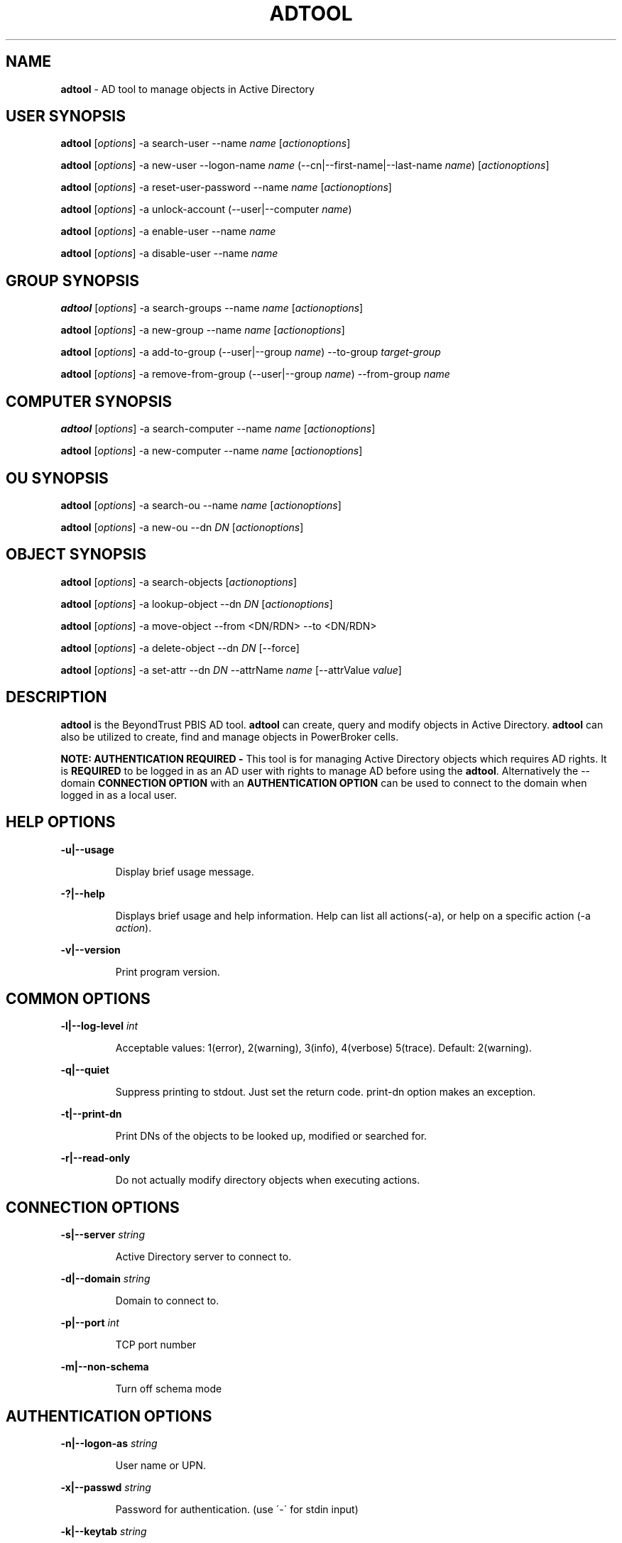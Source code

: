 .\" generated with Ronn/v0.7.3
.\" http://github.com/rtomayko/ronn/tree/0.7.3
.
.TH "ADTOOL" "8" "September 2018" "" ""
.
.SH "NAME"
\fBadtool\fR \- AD tool to manage objects in Active Directory
.
.SH "USER SYNOPSIS"
\fBadtool\fR [\fIoptions\fR] \-a search\-user \-\-name \fIname\fR [\fIactionoptions\fR]
.
.P
\fBadtool\fR [\fIoptions\fR] \-a new\-user \-\-logon\-name \fIname\fR (\-\-cn|\-\-first\-name|\-\-last\-name \fIname\fR) [\fIactionoptions\fR]
.
.P
\fBadtool\fR [\fIoptions\fR] \-a reset\-user\-password \-\-name \fIname\fR [\fIactionoptions\fR]
.
.P
\fBadtool\fR [\fIoptions\fR] \-a unlock\-account (\-\-user|\-\-computer \fIname\fR)
.
.P
\fBadtool\fR [\fIoptions\fR] \-a enable\-user \-\-name \fIname\fR
.
.P
\fBadtool\fR [\fIoptions\fR] \-a disable\-user \-\-name \fIname\fR
.
.SH "GROUP SYNOPSIS"
\fBadtool\fR [\fIoptions\fR] \-a search\-groups \-\-name \fIname\fR [\fIactionoptions\fR]
.
.P
\fBadtool\fR [\fIoptions\fR] \-a new\-group \-\-name \fIname\fR [\fIactionoptions\fR]
.
.P
\fBadtool\fR [\fIoptions\fR] \-a add\-to\-group (\-\-user|\-\-group \fIname\fR) \-\-to\-group \fItarget\-group\fR
.
.P
\fBadtool\fR [\fIoptions\fR] \-a remove\-from\-group (\-\-user|\-\-group \fIname\fR) \-\-from\-group \fIname\fR
.
.SH "COMPUTER SYNOPSIS"
\fBadtool\fR [\fIoptions\fR] \-a search\-computer \-\-name \fIname\fR [\fIactionoptions\fR]
.
.P
\fBadtool\fR [\fIoptions\fR] \-a new\-computer \-\-name \fIname\fR [\fIactionoptions\fR]
.
.SH "OU SYNOPSIS"
\fBadtool\fR [\fIoptions\fR] \-a search\-ou \-\-name \fIname\fR [\fIactionoptions\fR]
.
.P
\fBadtool\fR [\fIoptions\fR] \-a new\-ou \-\-dn \fIDN\fR [\fIactionoptions\fR]
.
.SH "OBJECT SYNOPSIS"
\fBadtool\fR [\fIoptions\fR] \-a search\-objects [\fIactionoptions\fR]
.
.P
\fBadtool\fR [\fIoptions\fR] \-a lookup\-object \-\-dn \fIDN\fR [\fIactionoptions\fR]
.
.P
\fBadtool\fR [\fIoptions\fR] \-a move\-object \-\-from <DN/RDN> \-\-to <DN/RDN>
.
.P
\fBadtool\fR [\fIoptions\fR] \-a delete\-object \-\-dn \fIDN\fR [\-\-force]
.
.P
\fBadtool\fR [\fIoptions\fR] \-a set\-attr \-\-dn \fIDN\fR \-\-attrName \fIname\fR [\-\-attrValue \fIvalue\fR]
.
.SH "DESCRIPTION"
\fBadtool\fR is the BeyondTrust PBIS AD tool\. \fBadtool\fR can create, query and modify objects in Active Directory\. \fBadtool\fR can also be utilized to create, find and manage objects in PowerBroker cells\.
.
.P
\fBNOTE: AUTHENTICATION REQUIRED \-\fR This tool is for managing Active Directory objects which requires AD rights\. It is \fBREQUIRED\fR to be logged in as an AD user with rights to manage AD before using the \fBadtool\fR\. Alternatively the \-\-domain \fBCONNECTION OPTION\fR with an \fBAUTHENTICATION OPTION\fR can be used to connect to the domain when logged in as a local user\.
.
.SH "HELP OPTIONS"
\fB\-u|\-\-usage\fR
.
.IP
Display brief usage message\.
.
.P
\fB\-?|\-\-help\fR
.
.IP
Displays brief usage and help information\. Help can list all actions(\-a), or help on a specific action (\-a \fIaction\fR)\.
.
.P
\fB\-v|\-\-version\fR
.
.IP
Print program version\.
.
.SH "COMMON OPTIONS"
\fB\-l|\-\-log\-level\fR \fIint\fR
.
.IP
Acceptable values: 1(error), 2(warning), 3(info), 4(verbose) 5(trace)\. Default: 2(warning)\.
.
.P
\fB\-q|\-\-quiet\fR
.
.IP
Suppress printing to stdout\. Just set the return code\. print\-dn option makes an exception\.
.
.P
\fB\-t|\-\-print\-dn\fR
.
.IP
Print DNs of the objects to be looked up, modified or searched for\.
.
.P
\fB\-r|\-\-read\-only\fR
.
.IP
Do not actually modify directory objects when executing actions\.
.
.SH "CONNECTION OPTIONS"
\fB\-s|\-\-server\fR \fIstring\fR
.
.IP
Active Directory server to connect to\.
.
.P
\fB\-d|\-\-domain\fR \fIstring\fR
.
.IP
Domain to connect to\.
.
.P
\fB\-p|\-\-port\fR \fIint\fR
.
.IP
TCP port number
.
.P
\fB\-m|\-\-non\-schema\fR
.
.IP
Turn off schema mode
.
.SH "AUTHENTICATION OPTIONS"
\fB\-n|\-\-logon\-as\fR \fIstring\fR
.
.IP
User name or UPN\.
.
.P
\fB\-x|\-\-passwd\fR \fIstring\fR
.
.IP
Password for authentication\. (use \'\-\' for stdin input)
.
.P
\fB\-k|\-\-keytab\fR \fIstring\fR
.
.IP
Full path of keytab file, e\.g\. /etc/krb5\.keytab
.
.P
\fB\-c|\-\-krb5cc\fR \fIstring\fR
.
.IP
Full path of krb5 ticket cache file, e\.g\. /tmp/krb5cc_foo@centeris\.com
.
.P
\fB\-z|\-\-no\-sec\fR
.
.IP
Turns off secure authentication\. Simple bind will be used\. Use with caution!
.
.SH "ACTION"
\fB\-a|\-\-action\fR \fIaction\fR
.
.IP
Action to execute\. Type \'\-\-help \-a\' for a list of actions, or \'\-\-help \-a \fIaction\fR\' for information on a specific action\.
.
.SH "USER ACTIONS"
\fBSEARCH\-USER\fR
.
.P
\fBadtool\fR [\fIoptions\fR] \-a search\-user \-\-name \fIstring\fR [\-\-search\-base \fIstring\fR] [\-\-scope \fIstring\fR]
.
.IP
Search for users, print DNs\.
.
.P
\fB\-\-search\-base\fR \fIstring\fR
.
.IP
DN of top\-level node to start the search from\. (Default: rootDomainNamingContext of the DC the client connects to)
.
.P
\fB\-\-scope\fR \fIstring\fR
.
.IP
Search scope\. Acceptable values: base, one\-level, subtree\. Default: subtree
.
.P
\fB\-\-name\fR \fIstring\fR
.
.IP
Name of the user (DN/RDN, UPN, or SamAccountName)\. Wildcards (*) accepted as part of the name\.
.
.P
\fBEXAMPLE\fR
.
.IP
Look up "unixHomeDirectory" attribute of a user with samAccountName TestUser\.
.
.IP
\fBadtool \-a search\-user \-\-name TestUser \-t | adtool \-a lookup\-object \-\-dn \- \-\-attr unixHomeDirectory\fR
.
.P
\fBNEW\-USER\fR
.
.P
\fBadtool\fR [\fIoptions\fR] \-a new\-user \-\-logon\-name \fIstring\fR (\-\-cn|\-\-first\-name|\-\-last\-name \fIstring\fR) [\-\-dn \fIstring\fR] [\-\-pre\-win\-2000\-name \fIstring\fR] [\-\-description \fIstring\fR] [\-\- \fIstring\fR] [\-\-description \fIstring\fR] [\-\-description \fIstring\fR] [\-\-password \fIstring\fR] [\-\-spn \fIstring\fR] [\-\-keytab\-file \fIstring\fR] [\-\-no\-must\-change\-password] [\-\-no\-password\-expires] [\-\-account\-enabled]
.
.IP
Create a new user account\.
.
.P
\fB\-\-dn\fR \fIstring\fR
.
.IP
DN/RDN of the parent container/OU containing the user\. (use \'\-\' for stdin input)
.
.P
\fB\-\-cn\fR \fIstring\fR
.
.IP
Common name (CN) of the new user\. (use \'\-\' for stdin input)
.
.P
\fB\-\-logon\-name\fR \fIstring\fR
.
.IP
Logon name of the new user\. Sets upn attribute\. (use \'\-\' for stdin input)
.
.P
\fB\-\-pre\-win\-2000\-name\fR \fIstring\fR
.
.IP
Pre Windows\-2000 logon name (sAMAccountName)\.
.
.P
\fB\-\-first\-name\fR \fIstring\fR
.
.IP
First name of the new user\.
.
.P
\fB\-\-last\-name\fR \fIstring\fR
.
.IP
Last name of the new user\.
.
.P
\fB\-\-description\fR \fIstring\fR
.
.IP
Description of the user\.
.
.P
\fB\-\-password\fR \fIstring\fR
.
.IP
User\'s password\. (use \'\-\' for stdin input)
.
.P
\fB\-\-spn\fR \fIstring\fR
.
.IP
Set new user account service principal name attribute\. A comma separated list can be specified (eg\. \-\-spn "nfs, http/")\. Default is an empty SPN attribute\.
.
.P
\fB\-\-keytab\-file\fR \fIstring\fR
.
.IP
Generate a keytab file for the user\. Specify /path/to/file\.keytab\.
.
.P
\fB\-\-no\-must\-change\-password\fR
.
.IP
User is not required to change the password at next logon\.
.
.P
\fB\-\-no\-password\-expires\fR
.
.IP
The password never expires\.
.
.P
\fB\-\-account\-enabled\fR
.
.IP
User account will be enabled\. By default the account is disabled on creation\.
.
.P
\fBEXAMPLE\fR
.
.IP
Create a new user account TestUser in TestOu\.
.
.IP
\fBadtool \-a new\-user \-\-dn OU=TestOu \-\-cn TestUser \-\-logon\-name TestUser \-\-password=ChangeMe\fR
.
.P
\fBRESET\-USER\-PASSWORD\fR
.
.P
\fBadtool\fR [\fIoptions\fR] \-a reset\-user\-password \-\-name \fIstring\fR [\-\-password \fIstring\fR] [\-\-spn \fIstring\fR] [\-\-keytab\-file \fIstring\fR] [\-\-no\-must\-change\-password] [\-\-no\-password\-expires]
.
.IP
Reset user\'s password\.
.
.P
\fB\-\-name\fR \fIstring\fR
.
.IP
User to change password for\. (DN/RDN, UPN, or SamAccountName; use \'\-\' for stdin input)
.
.P
\fB\-\-password\fR \fIstring\fR
.
.IP
User\'s password\. If omitted only the password\'s properties may be changed but not the password itself\. (use \'\-\' for stdin input)
.
.P
\fB\-\-spn\fR \fIstring\fR
.
.IP
Modify user account service principal name attribute\. A comma separated list can be specified (eg\. \-\-spn "nfs,http/")\.
.
.P
\fB\-\-keytab\-file\fR \fIstring\fR
.
.IP
Modify/Generate a keytab file for the user\. Specify /path/to/file\.keytab\.
.
.P
\fB\-\-no\-must\-change\-password\fR
.
.IP
User is not required to change the password at next logon\. If omitted \- user must change password at next logon unless "\-\-no\-password\-expires" option is specified\.
.
.P
\fB\-\-no\-password\-expires\fR
.
.IP
The password never expires\.
.
.P
\fBEXAMPLE\fR
.
.IP
Reset user\'s password reading the password from TestUser\.pwd file\.
.
.IP
\fBcat TestUser\.pwd | adtool \-a reset\-user\-password \-\-name TestUser \-\-password=\- \-\-no\-password\-expires\fR
.
.P
\fBUNLOCK\-ACCOUNT\fR
.
.P
\fBadtool\fR [\fIoptions\fR] \-a unlock\-account (\-\-user|\-\-computer \fIstring\fR)
.
.IP
Unlock user or computer account\.
.
.P
\fB\-\-user\fR \fIstring\fR
.
.IP
Name of the user (DN/RDN, UPN, or samAccountName; use \'\-\' for stdin input)
.
.P
\fB\-\-computer\fR \fIstring\fR
.
.IP
Computer name (DN/RDN, SPN, or SamAccountName; use \'\-\' for stdin input)\.
.
.P
\fBEXAMPLE\fR
.
.IP
Unlock the user account\.
.
.IP
\fBadtool \-a unlock\-account \-\-user TestUser\fR
.
.P
\fBENABLE\-USER\fR
.
.P
\fBadtool\fR [\fIoptions\fR] \-a enable\-user \-\-name \fIstring\fR
.
.IP
Enable a user account in Active Directory\.
.
.P
\fB\-\-name\fR \fIstring\fR
.
.IP
Name of the user (DN/RDN, UPN, or samAccountName; use \'\-\' for stdin input)
.
.P
\fBEXAMPLE\fR
.
.IP
Enable the user account\.
.
.IP
\fBadtool \-a enable\-user \-\-name TestUser\fR
.
.P
\fBDISABLE\-USER\fR
.
.P
adtool [\fIoptions\fR] \-a disable\-user \-\-name \fIstring\fR
.
.IP
Disable a user account in Active Directory\.
.
.P
\fB\-\-name\fR \fIstring\fR
.
.IP
Name of the user (DN/RDN, UPN, or samAccountName; use \'\-\' for stdin input)
.
.P
\fBEXAMPLE\fR
.
.IP
Disable the user account\.
.
.IP
\fBadtool \-a disable\-user \-\-name TestUser\fR
.
.SH "GROUP ACTIONS"
\fBSEARCH\-GROUPS\fR
.
.P
\fBadtool\fR [\fIoptions\fR] \-a search\-groups \-\-name \fIstring\fR [\-\-scope \fIstring\fR] [\-\-name \fIstring\fR]
.
.IP
Search for group objects, print DNs\.
.
.P
\fB\-\-search\-base\fR \fIstring\fR
.
.IP
DN of top\-level node to start the search from\. (Default: rootDomainNamingContext of the DC the client connects to)
.
.P
\fB\-\-scope\fR \fIstring\fR
.
.IP
Search scope\. Acceptable values: base, one\-level, subtree\. Default: subtree
.
.P
\fB\-\-name\fR \fIstring\fR
.
.IP
Name of the group (DN/RDN, UPN, or SamAccountName)\. Wildcards (*) accepted as part of the name\.
.
.P
\fBEXAMPLE\fR
.
.IP
Looks for group TestGroup under OU TestOU\.
.
.IP
\fBadtool \-a search\-groups \-\-name TestGroup \-\-scope OU=TestOU\fR
.
.P
\fBNEW\-GROUP\fR
.
.P
\fBadtool\fR [\fIoptions\fR] \-a new\-group \-\-name \fIstring\fR [\-\-dn \fIstring\fR] [\-\-pre\-win\-2000\-name \fIstring\fR] [\-\-type \fIstring\fR] [\-\-description \fIstring\fR]
.
.IP
Create a new global security group\.
.
.P
\fB\-\-dn\fR \fIstring\fR
.
.IP
DN/RDN of the parent container/OU containing the group\. (use \'\-\' for stdin input)
.
.P
\fB\-\-name\fR \fIstring\fR
.
.IP
Name of the group\. (use \'\-\' for stdin input)
.
.P
\fB\-\-pre\-win\-2000\-name\fR \fIstring\fR
.
.IP
Pre Windows\-2000 logon name (sAMAccountName)\.
.
.P
\fB\-\-type\fR \fIstring\fR
.
.IP
Group type\. Acceptable values: domain\-local, global, universal\. Default: global
.
.P
\fB\-\-description\fR \fIstring\fR
.
.IP
Description of the group\.
.
.P
\fBEXAMPLE\fR
.
.IP
Create a new group\.
.
.IP
\fBadtool \-a new\-group \-\-dn OU=TestOu \-\-pre\-win\-2000\-name TestGroup \-\-name TestGroup\fR
.
.P
\fBADD\-TO\-GROUP\fR
.
.P
\fBadtool\fR [\fIoptions\fR] \-a add\-to\-group (\-\-user|\-\-group \fIstring\fR) \-\-to\-group \fIstring\fR
.
.IP
Add a domain user/group to a security group\. Either \-\-user or \-\-group need to be stated\.
.
.P
\fB\-\-user\fR \fIstring\fR
.
.IP
User to add to the group (DN/RDN, UPN, or SamAccountName; use \'\-\' for stdin input)\.
.
.P
\fB\-\-group\fR \fIstring\fR
.
.IP
Group to add to the group (DN/RDN, or CN; use \'\-\' for stdin input)\.
.
.P
\fB\-\-to\-group\fR \fIstring\fR
.
.IP
Group to add user or group to (DN/RDN , or CN; use \'\-\' for stdin input)
.
.P
\fBEXAMPLE\fR
.
.IP
Add user TestUser to group TestGroup\.
.
.IP
\fBadtool \-a add\-to\-group \-\-user TestUser \-\-to\-group TestGroup\fR
.
.P
\fBREMOVE\-FROM\-GROUP\fR
.
.P
\fBadtool\fR [\fIoptions\fR] \-a remove\-from\-group (\-\-user|\-\-group \fIstring\fR) \-\-from\-group \fIstring\fR
.
.IP
Remove a user/group from a security group\.
.
.P
\fB\-\-user\fR \fIstring\fR
.
.IP
User to remove from the group (DN/RDN, UPN, or SamAccountName; use \'\-\' for stdin input)\.
.
.P
\fB\-\-group\fR \fIstring\fR
.
.IP
Group to remove from the group (DN/RDN, or CN; use \'\-\' for stdin input)\.
.
.P
\fB\-\-from\-group\fR \fIstring\fR
.
.IP
Group to remove user or group from (DN/RDN , or CN; use \'\-\' for stdin input)
.
.P
\fBEXAMPLE\fR
.
.IP
Remove user TestUser from group TestGroup\.
.
.IP
\fBadtool \-a remove\-from\-group \-\-user TestUser \-\-from\-group TestGroup\fR
.
.SH "COMPUTER ACTIONS"
\fBSEARCH\-COMPUTER\fR
.
.P
\fBadtool\fR [\fIoptions\fR] \-a search\-computer \-\-name \fIstring\fR [\-\-scope \fIstring\fR] [\-\-name \fIstring\fR]
.
.IP
Search for computer objects, print DNs\.
.
.P
\fB\-\-search\-base\fR \fIstring\fR
.
.IP
DN of top\-level node to start the search from\. (Default: rootDomainNamingContext of the DC the client connects to)
.
.P
\fB\-\-scope\fR \fIstring\fR
.
.IP
Search scope\. Acceptable values: base, one\-level, subtree\. Default: subtree
.
.P
\fB\-\-name\fR \fIstring\fR
.
.IP
Name of the computer (DN/RDN, UPN, or SamAccountName)\. Wildcards (*) accepted as part of the name\.
.
.P
\fBEXAMPLE\fR
.
.IP
Looks for computer TestComputer under OU TestOU\.
.
.IP
\fBadtool \-a search\-computer \-\-name TestComputer \-\-scope OU=TestOU\fR
.
.P
\fBNEW\-COMPUTER\fR
.
.P
\fBadtool\fR [\fIoptions\fR] \-a new\-computer \-\-name \fIstring\fR [\-\-dn \fIstring\fR] [\-\-pre\-win\-2000\-name \fIstring\fR] [\-\-description \fIstring\fR] [\-\-dnshostname \fIstring\fR] [\-\-password \fIstring\fR] [\-\-spn \fIstring\fR] [\-\-keytab\-file \fIstring\fR]
.
.IP
Create a new computer object\.
.
.P
\fB\-\-dn\fR \fIstring\fR
.
.IP
DN/RDN of the parent container/OU containing the computer\. (use \'\-\' for stdin input)
.
.P
\fB\-\-name\fR\fIstring\fR
.
.IP
Name of the new computer\. (use \'\-\' for stdin input)
.
.P
\fB\-\-pre\-win\-2000\-name\fR \fIstring\fR
.
.IP
Pre Windows\-2000 name (sAMAccountName)\.
.
.P
\fB\-\-description\fR \fIstring\fR
.
.IP
Description of the computer
.
.P
\fB\-\-dnshostname\fR \fIstring\fR
.
.IP
Fully\-Qualified DNS name of the computer
.
.P
\fB\-\-password\fR \fIstring\fR
.
.IP
Computer\'s password\. (use \'\-\' for stdin input)
.
.P
\fB\-\-spn\fR \fIstring\fR
.
.IP
Set new computer account service principal name attribute\. A comma separated list can be specified (eg\. \-\-spn "nfs, host/")\. Default is \-\-spn "host"\. For an empty SPN attribute use \-\-spn ""\.
.
.P
\fB\-\-keytab\-file\fR \fIstring\fR
.
.IP
Generate a keytab file for the computer\. Specify /path/to/file\.keytab\. By default keytab file is generated with "host" service class
.
.P
\fBEXAMPLE\fR
.
.IP
Create a new computer under the computers container\.
.
.IP
\fBadtool \-a new\-computer \-\-name TestComputer\fR
.
.SH "OU ACTIONS"
\fBSEARCH\-OU\fR
.
.P
\fBadtool\fR [\fIoptions\fR] \-a search\-ou \-\-name \fIstring\fR [\-\-search\-base \fIstring\fR] [\-\-scope \fIstring\fR]
.
.IP
Search for organizational units, print DNs
.
.P
\fB\-\-search\-base\fR \fIstring\fR
.
.IP
DN of top\-level node to start the search from\. (Default: rootDomainNamingContext of the DC the client connects to)
.
.P
\fB\-\-scope\fR \fIstring\fR
.
.IP
Search scope\. Acceptable values: base, one\-level, subtree\. Default: subtree
.
.P
\fB\-\-name\fR \fIstring\fR
.
.IP
Name of the OU (DN/RDN, or CN)\. Wildcards (*) accepted as part of the name\.
.
.P
\fBEXAMPLE\fR
.
.IP
Look up "description" attribute of an OU specified by name with a wildcard\.
.
.IP
\fBadtool \-a search\-ou \-\-name \'*Ou\' \-t | adtool \-a lookup\-object \-\-dn \- \-\-attr description\fR
.
.P
\fBNEW\-OU\fR
.
.P
\fBadtool\fR [\fIoptions\fR] \-a new\-ou \-\-dn \fIdistinguished name\fR [\-\-name \fIstring\fR] [\-\-description \fIstring\fR]
.
.IP
Create a new organizational unit\.
.
.P
\fB\-\-dn\fR \fIstring\fR
.
.IP
DN/RDN of the new OU or DN/RDN of the parent if "\-\-name" is present\. (use \'\-\' for stdin input)
.
.P
\fB\-\-name\fR \fIstring\fR
.
.IP
Name of the new organizational unit\. (use \'\-\' for stdin input)
.
.P
\fB\-\-description\fR \fIstring\fR
.
.IP
Description of the organizational unit
.
.P
\fBEXAMPLE\fR
.
.IP
Create OU in a root naming context\.
.
.IP
\fBadtool \-a new\-ou \-\-dn OU=TestOu\fR
.
.SH "OBJECT ACTIONS"
\fBSEARCH\-OBJECTS\fR
.
.P
\fBadtool\fR [\fIoptions\fR] \-a search\-objects [\-\-scope \fIstring\fR] [\-\-fliter \fIstring\fR]
.
.IP
Search for any type of objects using LDAP filter\.
.
.P
\fB\-\-search\-base\fR \fIstring\fR
.
.IP
DN of top\-level node to start the search from\. (Default: rootDomainNamingContext of the DC the client connects to)
.
.P
\fB\-\-scope\fR \fIstring\fR
.
.IP
Search scope\. Acceptable values: base, one\-level, subtree\. Default: subtree
.
.P
\fB\-\-filter\fR \fIstring\fR
.
.IP
LDAP search filter (RFC 2254)\. Return all entries if omitted (Default: (objectClass=top))
.
.P
\fBEXAMPLE\fR
.
.IP
Look up all attributes of an AD object using filter\-based search\.
.
.IP
\fBadtool \-a search\-object \-\-filter \'(&(objectClass=person)(displayName TestUser))\' \-t | adtool \-a lookup\-object\fR
.
.P
\fBLOOKUP\-OBJECT\fR
.
.P
\fBadtool\fR [\fIoptions\fR] \-a lookup\-object \-\-dn \fIstring\fR [\-\-attr \fIstring\fR] [\-\-raw\-time] [\-\-all]
.
.IP
Retrieve object attributes\.
.
.P
\fB\-\-dn\fR \fIstring\fR
.
.IP
DN/RDN of the object to look up\. (use \'\-\' for stdin input)
.
.P
\fB\-\-attr\fR \fIstring\fR
.
.IP
Attribute to show values of
.
.P
\fB\-\-raw\-time\fR
.
.IP
Do not format timestamps (show raw time data)
.
.P
\fB\-\-all\fR
.
.IP
Show values of all object attributes
.
.P
\fBEXAMPLE\fR
.
.IP
Look up OU\'s GUID
.
.IP
\fBadtool \-a lookup\-object \-\-dn OU=TestOU \-\-attr objectGUID\fR
.
.P
\fBMOVE\-OBJECT\fR
.
.P
\fBadtool\fR [\fIoptions\fR] \-a move\-object \-\-from \fIstring\fR \-\-to \fIstring\fR
.
.IP
Move/rename an object\.
.
.P
\fB\-\-from\fR \fIstring\fR
.
.IP
DN/RDN of the object to move/rename\. (use \'\-\' for stdin input)
.
.P
\fB\-\-to\fR \fIstring\fR
.
.IP
DN/RDN of the new object\. (use \'\-\' for stdin input)
.
.P
\fBEXAMPLE\fR
.
.IP
Move computer object under the computers container to TestOU\.
.
.IP
\fBadtool \-a move\-object \-\-from CN=TestComputer,CN=Computers \-\-to CN=TestComputer,OU=TestOU\fR
.
.P
\fBDELETE\-OBJECT\fR
.
.P
\fBadtool\fR [\fIoptions\fR] \-a delete\-object \-\-dn \fIstring\fR [\-\-force]
.
.IP
Delete an object\.
.
.P
\fB\-\-dn\fR \fIstring\fR
.
.IP
DN/RDN of the object to delete\. (use \'\-\' for stdin input)
.
.P
\fB\-\-force\fR
.
.IP
Remove all children first\. Default: fail if the object has any child nodes
.
.P
\fBEXAMPLE\fR
.
.IP
Delete OU and all its children if any (\-\-force)\.
.
.IP
\fBadtool \-a delete\-object \-\-dn OU=TestOU \-\-force\fR
.
.P
\fBSET\-ATTR\fR
.
.P
\fBadtool\fR [\fIoptions\fR] \-a set\-attr \-\-dn \fIstring\fR \-\-attrName \fIstring\fR [\-\-attrValue \fIvalue\fR]
.
.IP
Set/un\-set attribute\.
.
.P
\fB\-\-dn\fR \fIstring\fR
.
.IP
DN/RDN of the object\.
.
.P
\fB\-\-attrName\fR \fIstring\fR
.
.IP
Name of attribute\.
.
.P
\fB\-\-attrValue\fR \fIstring\fR
.
.IP
Value of attribute\. Multi\-value attributes are delimited with a semi\-colon\. To unset an attribute do not provide the attrValue argument\.
.
.P
\fBEXAMPLE\fR
.
.IP
Modify a multi\-value attribute using a semi\-colon as the delimiter\. Note: Attribute value validation is not done\. Use with care\.
.
.IP
\fBadtool \-a set\-attr \-\-dn CN=TestUser,OU=TestOU \-\-attrName otherHomePhone \-\-attrValue "546\-872\-8383;453\-857\-9844;954\-723\-9765"\fR
.
.IP
Unset an attribute\. Note: Attribute value validation is not done\. Use with care\.
.
.IP
\fBadtool \-a set\-attr \-\-dn CN=TestUser,CN=Users,DC=company,DC=com \-\-attrName displayName\fR
.
.SH "SEE ALSO"
The full documentation for PBIS is available online at https://github\.com/BeyondTrust/pbis\-open/wiki/Documentation and https://www\.beyondtrust\.com/resources/education/documentation/?subcategory=ad\-bridge
.
.SH "VERSION"
PBIS version 8\.7 +\.
